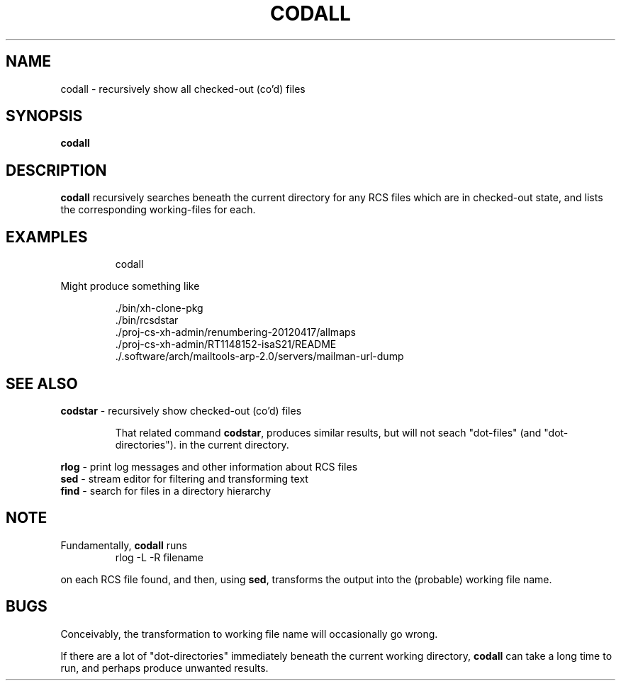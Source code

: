 .TH CODALL 1 UW
.\"
.\" codall.1
.\"
.\" Inspecting /software/local_cs-xh-admin.cs.private.uwaterloo.ca/man/man8
.\" 
.\"
.\" Maximal sections (union) appears to be (in apparent consistenct order)...
.\" .SH NAME
.\" .SH SYNOPSIS
.\" .SH WHERE
.\" .SH DESCRIPTION
.\" .SH OPTIONS
.\" .SH EXAMPLES
.\" .SH FILES
.\" .SH HOSTNAMES
.\" .SH SEE ALSO
.\" .SH NOTE
.\" .SH NOTES
.\" .SH BUGS
.\" 
.\" acc_query-graddb-ta-info.8 - seems to have maximal sections
.\" acc_startend_TA-cs.8 - seems to have maximal sections
.\"
.\" SYNOPSIS and WHERE and OPTIONS could use good examples
.\" I wonder if WHERE always comes between SYNOPSIS and DESCRIPTION ?
.\"
.SH NAME
codall \- recursively show all checked-out (co'd) files
.SH SYNOPSIS
.hc %
.B "%codall"
.SH DESCRIPTION
.B codall
recursively searches beneath the current directory
for any RCS files which are in checked-out state, and lists
the corresponding working-files for each.
.SH EXAMPLES
.\".PP
.\" Example 1
.RS
.nf
.ft CW
.ne 3
codall
.RE
.fi
.sp
.PP
Might produce something like
.sp
.nf
.ft CW
.RS
.ne 3
 \./bin/xh-clone-pkg
 \./bin/rcsdstar
 \./proj-cs-xh-admin/renumbering-20120417/allmaps
 \./proj-cs-xh-admin/RT1148152-isaS21/README
 \./.software/arch/mailtools-arp-2.0/servers/mailman-url-dump
.RE
.fi
.sp
.SH SEE ALSO
.\" 
.B codstar
\- recursively show checked-out (co'd) files
.RS
.PP
That related command
.BR codstar ,
produces similar results,
but will not seach
"dot-files" (and "dot-directories").
in the current directory.
.sp
.RE
.B rlog
\- print log messages and other information about RCS files
.br
.B sed
\- stream editor for filtering and transforming text
.RE
.B find
\- search for files in a directory hierarchy
.br
.br
.sp
.SH NOTE
.PP
Fundamentally,
.B codall
runs
.\" Example
.RS
.nf
.ft CW
.ne 3
rlog -L -R filename
.RE
.fi
.sp
.PP
on each RCS file found, and then,
using
.BR sed ,
transforms the output into the
(probable) working file name.
.SH BUGS
.PP
Conceivably, the transformation to working file name will occasionally go wrong.
.PP
If there are a lot of "dot-directories" immediately beneath the
current working directory,
.B codall
can take a long time to run, and perhaps produce unwanted results.
